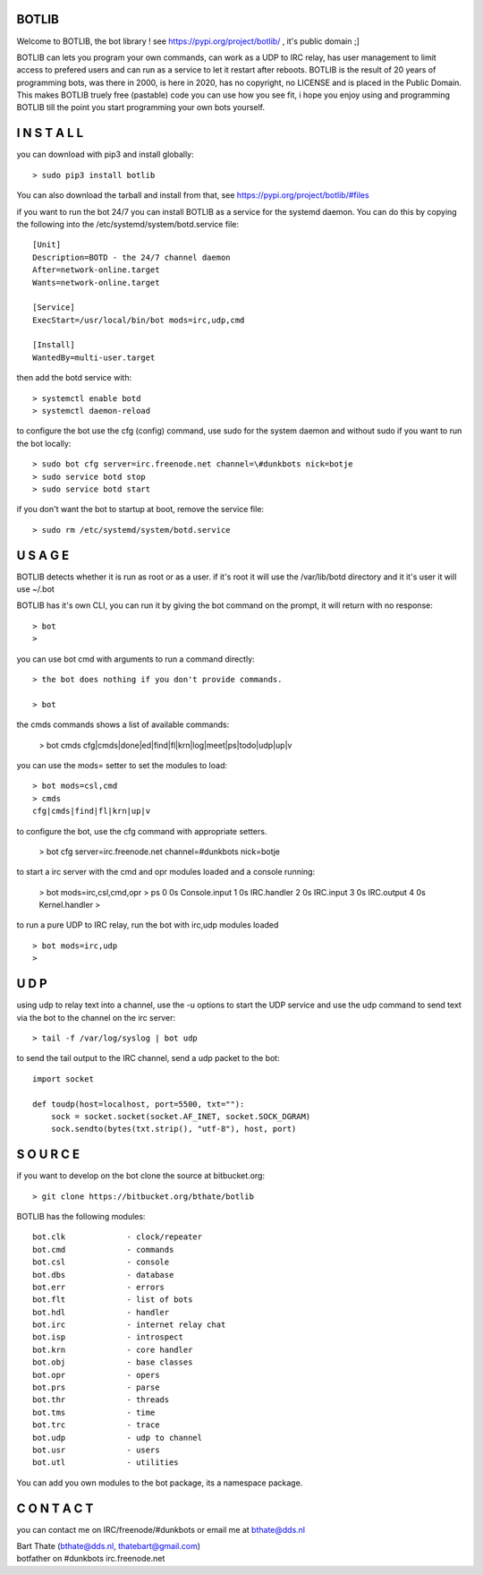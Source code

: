 BOTLIB
======

Welcome to BOTLIB, the bot library ! see https://pypi.org/project/botlib/ , it's public domain ;]

BOTLIB can lets you program your own commands, can work as a UDP to IRC
relay, has user management to limit access to prefered users and can run as a service to let
it restart after reboots. BOTLIB is the result of 20 years of programming bots, was there 
in 2000, is here in 2020, has no copyright, no LICENSE and is placed in the Public Domain. 
This makes BOTLIB truely free (pastable) code you can use how you see fit, i hope you enjoy 
using and programming BOTLIB till the point you start programming your own bots yourself.


I N S T A L L
=============

you can download with pip3 and install globally:

::

 > sudo pip3 install botlib

You can also download the tarball and install from that, see https://pypi.org/project/botlib/#files

if you want to run the bot 24/7 you can install BOTLIB as a service for
the systemd daemon. You can do this by copying the following into
the /etc/systemd/system/botd.service file:

::

 [Unit]
 Description=BOTD - the 24/7 channel daemon
 After=network-online.target
 Wants=network-online.target
 
 [Service]
 ExecStart=/usr/local/bin/bot mods=irc,udp,cmd
 
 [Install]
 WantedBy=multi-user.target

then add the botd service with:

::

 > systemctl enable botd
 > systemctl daemon-reload

to configure the bot use the cfg (config) command, use sudo for the system daemon
and without sudo if you want to run the bot locally:

::

 > sudo bot cfg server=irc.freenode.net channel=\#dunkbots nick=botje
 > sudo service botd stop
 > sudo service botd start

if you don't want the bot to startup at boot, remove the service file:

::

 > sudo rm /etc/systemd/system/botd.service

U S A G E
=========

BOTLIB detects whether it is run as root or as a user. if it's root it
will use the /var/lib/botd directory and it it's user it will use ~/.bot

BOTLIB has it's own CLI, you can run it by giving the bot command on the
prompt, it will return with no response:

:: 

 > bot
 >

you can use bot cmd with arguments to run a command directly:

::

 > the bot does nothing if you don't provide commands.

 > bot
 
the cmds commands shows a list of available commands:

 > bot cmds
 cfg|cmds|done|ed|find|fl|krn|log|meet|ps|todo|udp|up|v

you can use the mods= setter to set the modules to load:

::

 > bot mods=csl,cmd
 > cmds
 cfg|cmds|find|fl|krn|up|v

to configure the bot, use the cfg command with appropriate setters.

 > bot cfg server=irc.freenode.net channel=\#dunkbots nick=botje

to start a irc server with the cmd and opr modules loaded and a console
running:

 > bot mods=irc,csl,cmd,opr
 > ps
 0 0s       Console.input
 1 0s       IRC.handler
 2 0s       IRC.input
 3 0s       IRC.output
 4 0s       Kernel.handler
 > 

to run a pure UDP to IRC relay, run the bot with irc,udp modules loaded

::

 > bot mods=irc,udp
 >

U D P
=====

using udp to relay text into a channel, use the -u options to start the UDP
service and use the udp command to send text via the bot  to the channel on 
the irc server:

::

 > tail -f /var/log/syslog | bot udp


to send the tail output to the IRC channel, send a udp packet to the bot:

::

 import socket

 def toudp(host=localhost, port=5500, txt=""):
     sock = socket.socket(socket.AF_INET, socket.SOCK_DGRAM)
     sock.sendto(bytes(txt.strip(), "utf-8"), host, port)


S O U R C E
===========

if you want to develop on the bot clone the source at bitbucket.org:

::

 > git clone https://bitbucket.org/bthate/botlib

BOTLIB has the following modules:

::

    bot.clk             - clock/repeater
    bot.cmd             - commands
    bot.csl             - console
    bot.dbs             - database
    bot.err		- errors
    bot.flt             - list of bots
    bot.hdl             - handler
    bot.irc             - internet relay chat
    bot.isp             - introspect
    bot.krn             - core handler
    bot.obj             - base classes
    bot.opr             - opers
    bot.prs             - parse
    bot.thr             - threads
    bot.tms             - time
    bot.trc             - trace
    bot.udp             - udp to channel
    bot.usr             - users
    bot.utl             - utilities

You can add you own modules to the bot package, its a namespace package.

C O N T A C T
=============

you can contact me on IRC/freenode/#dunkbots or email me at bthate@dds.nl

| Bart Thate (bthate@dds.nl, thatebart@gmail.com)
| botfather on #dunkbots irc.freenode.net
